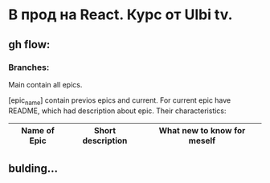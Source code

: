 * В прод на React. Курс от Ulbi tv.

** gh flow:

*** Branches:
Main contain all epics.

[epic_name] contain previos epics and current. For current epic have README, which had description about epic. Their characteristics:
| Name of Epic | Short description | What new to know for meself |
|--------------+-------------------+-----------------------------|
|--------------+-------------------+-----------------------------|
|--------------+-------------------+-----------------------------|
|--------------+-------------------+-----------------------------|
|--------------+-------------------+-----------------------------|


** bulding...
